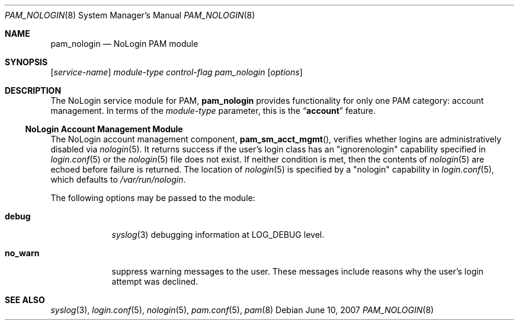 .\" Copyright (c) 2001 Mark R V Murray
.\" All rights reserved.
.\"
.\" Redistribution and use in source and binary forms, with or without
.\" modification, are permitted provided that the following conditions
.\" are met:
.\" 1. Redistributions of source code must retain the above copyright
.\"    notice, this list of conditions and the following disclaimer.
.\" 2. Redistributions in binary form must reproduce the above copyright
.\"    notice, this list of conditions and the following disclaimer in the
.\"    documentation and/or other materials provided with the distribution.
.\"
.\" THIS SOFTWARE IS PROVIDED BY THE AUTHOR AND CONTRIBUTORS ``AS IS'' AND
.\" ANY EXPRESS OR IMPLIED WARRANTIES, INCLUDING, BUT NOT LIMITED TO, THE
.\" IMPLIED WARRANTIES OF MERCHANTABILITY AND FITNESS FOR A PARTICULAR PURPOSE
.\" ARE DISCLAIMED.  IN NO EVENT SHALL THE AUTHOR OR CONTRIBUTORS BE LIABLE
.\" FOR ANY DIRECT, INDIRECT, INCIDENTAL, SPECIAL, EXEMPLARY, OR CONSEQUENTIAL
.\" DAMAGES (INCLUDING, BUT NOT LIMITED TO, PROCUREMENT OF SUBSTITUTE GOODS
.\" OR SERVICES; LOSS OF USE, DATA, OR PROFITS; OR BUSINESS INTERRUPTION)
.\" HOWEVER CAUSED AND ON ANY THEORY OF LIABILITY, WHETHER IN CONTRACT, STRICT
.\" LIABILITY, OR TORT (INCLUDING NEGLIGENCE OR OTHERWISE) ARISING IN ANY WAY
.\" OUT OF THE USE OF THIS SOFTWARE, EVEN IF ADVISED OF THE POSSIBILITY OF
.\" SUCH DAMAGE.
.\"
.\" $FreeBSD: release/10.4.0/lib/libpam/modules/pam_nologin/pam_nologin.8 233648 2012-03-29 05:02:12Z eadler $
.\"
.Dd June 10, 2007
.Dt PAM_NOLOGIN 8
.Os
.Sh NAME
.Nm pam_nologin
.Nd NoLogin PAM module
.Sh SYNOPSIS
.Op Ar service-name
.Ar module-type
.Ar control-flag
.Pa pam_nologin
.Op Ar options
.Sh DESCRIPTION
The NoLogin service module for PAM,
.Nm
provides functionality for only one PAM category:
account management.
In terms of the
.Ar module-type
parameter, this is the
.Dq Li account
feature.
.Ss NoLogin Account Management Module
The NoLogin account management component,
.Fn pam_sm_acct_mgmt ,
verifies whether logins are administratively disabled via
.Xr nologin 5 .
It returns success if the user's login class has an "ignorenologin"
capability specified in
.Xr login.conf 5
or the
.Xr nologin 5
file does not exist.
If neither condition is met,
then the contents of
.Xr nologin 5
are echoed
before failure is returned.
The location of
.Xr nologin 5
is specified by a "nologin" capability in
.Xr login.conf 5 ,
which defaults to
.Pa /var/run/nologin .
.Pp
The following options may be passed to the module:
.Bl -tag -width ".Cm no_warn"
.It Cm debug
.Xr syslog 3
debugging information at
.Dv LOG_DEBUG
level.
.It Cm no_warn
suppress warning messages to the user.
These messages include
reasons why the user's
login attempt was declined.
.El
.Sh SEE ALSO
.Xr syslog 3 ,
.Xr login.conf 5 ,
.Xr nologin 5 ,
.Xr pam.conf 5 ,
.Xr pam 8
